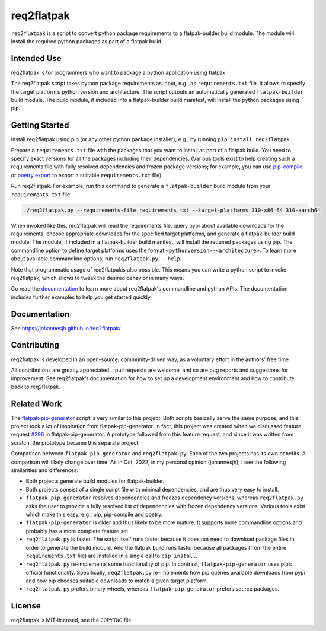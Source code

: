 req2flatpak
===========

.. inclusion-marker-do-not-remove

``req2flatpak`` is a script to convert python package requirements
to a flatpak-builder build module.
The module will install the required python packages
as part of a flatpak build.


Intended Use
------------

req2flatpak is for programmers
who want to package a python application using flatpak.

The req2flatpak script takes python package requirements as input, e.g., as
``requirements.txt`` file. It allows to specify the target platform’s
python version and architecture. The script outputs an automatically
generated ``flatpak-builder`` build module. The build module, if included
into a flatpak-builder build manifest, will install the python packages
using pip.

Getting Started
---------------

Install req2flatpak using pip (or any other python package installer),
e.g., by running ``pip install req2flatpak``.

Prepare a ``requirements.txt`` file with the packages that you want to install as part of a flatpak build.
You need to specify exact versions for all the packages including their dependencies.
(Various tools exist to help creating such a requirements file with fully resolved dependencies and frozen package versions;
for example, you can use
`pip-compile <https://pypi.org/project/pip-tools/>`_ or 
`poetry export <https://pypi.org/project/poetry-plugin-export/>`_ to export a suitable ``requirements.txt`` file).

Run req2flatpak. 
For example, run this command to generate a ``flatpak-builder`` build module
from your ``requirements.txt`` file:

.. code:: bash

   ./req2flatpak.py --requirements-file requirements.txt --target-platforms 310-x86_64 310-aarch64

When invoked like this, req2flatpak will
read the requirements file,
query pypi about available downloads for the requirements,
choose appropriate downloads for the specified target platforms,
and generate a flatpak-builder build module.
The module, if included in a flatpak-builder build manifest,
will install the required packages using pip.
The commandline option to define target platforms uses the format ``<pythonversion>-<architecture>``.
To learn more about available commandline options,
run ``req2flatpak.py --help``.

Note that programmatic usage of req2flatpakis also possible.
This means you can write a python script to invoke req2flatpak,
which allows to tweak the desired behavior in many ways.

Go read the `documentation <https://johannesjh.github.io/req2flatpak/>`__
to learn more about req2flatpak's commandline and python APIs.
The documentation includes further examples to help you get started quickly.


Documentation
-------------

See https://johannesjh.github.io/req2flatpak/


Contributing
------------

req2flatpak is developed in an open-source, community-driven way, as a
voluntary effort in the authors’ free time.

All contributions are greatly appreciated… pull requests are welcome,
and so are bug reports and suggestions for improvement.
See req2flatpak’s documentation for how to set up a development environment
and how to contribute back to req2flatpak.

Related Work
------------

The
`flatpak-pip-generator <https://github.com/flatpak/flatpak-builder-tools/blob/master/pip/flatpak-pip-generator>`__
script is very similar to this project. Both scripts basically serve the same purpose,
and this project took a lot of inspiration from
flatpak-pip-generator. In fact, this project was created when we
discussed feature request
`#296 <https://github.com/flatpak/flatpak-builder-tools/issues/296>`__
in flatpak-pip-generator. A prototype followed from this feature
request, and since it was written from scratch, the prototype became
this separate project.

Comparison between ``flatpak-pip-generator`` and ``req2flatpak.py``:
Each of the two projects has its own benefits.
A comparison will likely change over time.
As in Oct, 2022, in my personal opinion (johannesjh),
I see the following similarities and differences:

*  Both projects generate build modules for flatpak-builder.

*  Both projects consist of a single script file with minimal
   dependencies, and are thus very easy to install.

*  ``flatpak-pip-generator`` resolves dependencies and freezes
   dependency versions, whereas ``req2flatpak.py`` asks the user to
   provide a fully resolved list of dependencies with frozen dependency
   versions. Various tools exist which make this easy, e.g.,
   pip, pip-compile and poetry.

*  ``flatpak-pip-generator`` is older and thus likely to be more mature.
   It supports more commandline options and probably has a more complete
   feature set.

*  ``req2flatpak.py`` is faster. The script itself runs faster because
   it does not need to download package files in order to generate the
   build module. And the flatpak build runs faster because all packages
   (from the entire ``requirements.txt`` file) are installed in a single
   call to ``pip install``.

*  ``req2flatpak.py`` re-implements some functionality of pip. In
   contrast, ``flatpak-pip-generator`` uses pip’s official
   functionality. Specifically, ``req2flatpak.py`` re-implements how pip
   queries available downloads from pypi and how pip chooses suitable
   downloads to match a given target platform.

*  ``req2flatpak.py`` prefers binary wheels, whereas
   ``flatpak-pip-generator`` prefers source packages.

License
-------

req2flatpak is MIT-licensed, see the ``COPYING`` file.
